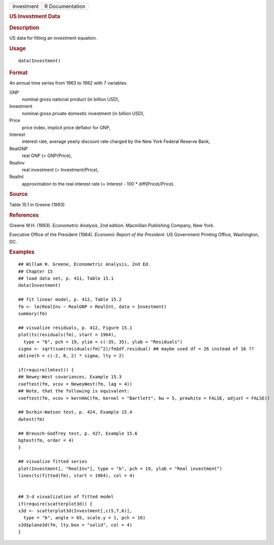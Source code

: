 .. container::

   .. container::

      ========== ===============
      Investment R Documentation
      ========== ===============

      .. rubric:: US Investment Data
         :name: us-investment-data

      .. rubric:: Description
         :name: description

      US data for fitting an investment equation.

      .. rubric:: Usage
         :name: usage

      ::

         data(Investment)

      .. rubric:: Format
         :name: format

      An annual time series from 1963 to 1982 with 7 variables.

      GNP
         nominal gross national product (in billion USD),

      Investment
         nominal gross private domestic investment (in billion USD),

      Price
         price index, implicit price deflator for GNP,

      Interest
         interest rate, average yearly discount rate charged by the New
         York Federal Reserve Bank,

      RealGNP
         real GNP (= GNP/Price),

      RealInv
         real investment (= Investment/Price),

      RealInt
         approximation to the real interest rate (= Interest - 100 \*
         diff(Price)/Price).

      .. rubric:: Source
         :name: source

      Table 15.1 in Greene (1993)

      .. rubric:: References
         :name: references

      Greene W.H. (1993). *Econometric Analysis*, 2nd edition. Macmillan
      Publishing Company, New York.

      Executive Office of the President (1984). *Economic Report of the
      President*. US Government Printing Office, Washington, DC.

      .. rubric:: Examples
         :name: examples

      ::

         ## Willam H. Greene, Econometric Analysis, 2nd Ed.
         ## Chapter 15
         ## load data set, p. 411, Table 15.1
         data(Investment)

         ## fit linear model, p. 412, Table 15.2
         fm <- lm(RealInv ~ RealGNP + RealInt, data = Investment)
         summary(fm)

         ## visualize residuals, p. 412, Figure 15.1
         plot(ts(residuals(fm), start = 1964),
           type = "b", pch = 19, ylim = c(-35, 35), ylab = "Residuals")
         sigma <- sqrt(sum(residuals(fm)^2)/fm$df.residual) ## maybe used df = 26 instead of 16 ??
         abline(h = c(-2, 0, 2) * sigma, lty = 2)

         if(require(lmtest)) {
         ## Newey-West covariances, Example 15.3
         coeftest(fm, vcov = NeweyWest(fm, lag = 4))
         ## Note, that the following is equivalent:
         coeftest(fm, vcov = kernHAC(fm, kernel = "Bartlett", bw = 5, prewhite = FALSE, adjust = FALSE))

         ## Durbin-Watson test, p. 424, Example 15.4
         dwtest(fm)

         ## Breusch-Godfrey test, p. 427, Example 15.6
         bgtest(fm, order = 4)
         }

         ## visualize fitted series
         plot(Investment[, "RealInv"], type = "b", pch = 19, ylab = "Real investment")
         lines(ts(fitted(fm), start = 1964), col = 4)


         ## 3-d visualization of fitted model
         if(require(scatterplot3d)) {
         s3d <- scatterplot3d(Investment[,c(5,7,6)],
           type = "b", angle = 65, scale.y = 1, pch = 16)
         s3d$plane3d(fm, lty.box = "solid", col = 4)
         }
